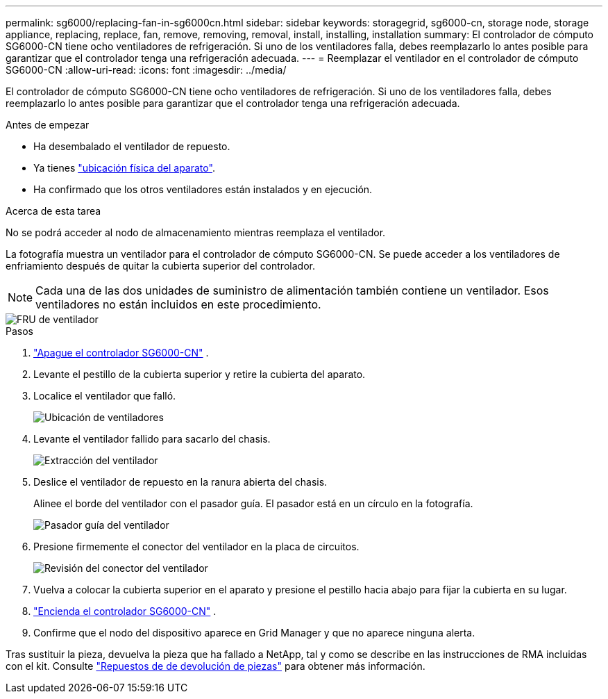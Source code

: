 ---
permalink: sg6000/replacing-fan-in-sg6000cn.html 
sidebar: sidebar 
keywords: storagegrid, sg6000-cn, storage node, storage appliance, replacing, replace, fan, remove, removing, removal, install, installing, installation 
summary: El controlador de cómputo SG6000-CN tiene ocho ventiladores de refrigeración.  Si uno de los ventiladores falla, debes reemplazarlo lo antes posible para garantizar que el controlador tenga una refrigeración adecuada. 
---
= Reemplazar el ventilador en el controlador de cómputo SG6000-CN
:allow-uri-read: 
:icons: font
:imagesdir: ../media/


[role="lead"]
El controlador de cómputo SG6000-CN tiene ocho ventiladores de refrigeración.  Si uno de los ventiladores falla, debes reemplazarlo lo antes posible para garantizar que el controlador tenga una refrigeración adecuada.

.Antes de empezar
* Ha desembalado el ventilador de repuesto.
* Ya tienes link:locating-controller-in-data-center.html["ubicación física del aparato"].
* Ha confirmado que los otros ventiladores están instalados y en ejecución.


.Acerca de esta tarea
No se podrá acceder al nodo de almacenamiento mientras reemplaza el ventilador.

La fotografía muestra un ventilador para el controlador de cómputo SG6000-CN.  Se puede acceder a los ventiladores de enfriamiento después de quitar la cubierta superior del controlador.


NOTE: Cada una de las dos unidades de suministro de alimentación también contiene un ventilador. Esos ventiladores no están incluidos en este procedimiento.

image::../media/fan_fru.png[FRU de ventilador]

.Pasos
. link:power-sg6000-cn-controller-off-on.html["Apague el controlador SG6000-CN"] .
. Levante el pestillo de la cubierta superior y retire la cubierta del aparato.
. Localice el ventilador que falló.
+
image::../media/fan_location.png[Ubicación de ventiladores]

. Levante el ventilador fallido para sacarlo del chasis.
+
image::../media/fan_removal.png[Extracción del ventilador]

. Deslice el ventilador de repuesto en la ranura abierta del chasis.
+
Alinee el borde del ventilador con el pasador guía. El pasador está en un círculo en la fotografía.

+
image::../media/fan_guide_pin.png[Pasador guía del ventilador]

. Presione firmemente el conector del ventilador en la placa de circuitos.
+
image::../media/fan_connector_check.png[Revisión del conector del ventilador]

. Vuelva a colocar la cubierta superior en el aparato y presione el pestillo hacia abajo para fijar la cubierta en su lugar.
. link:power-sg6000-cn-controller-off-on.html#poweron["Encienda el controlador SG6000-CN"] .
. Confirme que el nodo del dispositivo aparece en Grid Manager y que no aparece ninguna alerta.


Tras sustituir la pieza, devuelva la pieza que ha fallado a NetApp, tal y como se describe en las instrucciones de RMA incluidas con el kit. Consulte https://mysupport.netapp.com/site/info/rma["Repuestos de  de devolución de piezas"^] para obtener más información.

